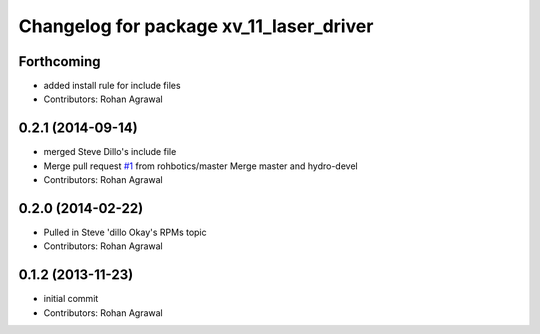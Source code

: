 ^^^^^^^^^^^^^^^^^^^^^^^^^^^^^^^^^^^^^^^^
Changelog for package xv_11_laser_driver
^^^^^^^^^^^^^^^^^^^^^^^^^^^^^^^^^^^^^^^^

Forthcoming
-----------
* added install rule for include files
* Contributors: Rohan Agrawal

0.2.1 (2014-09-14)
------------------
* merged Steve Dillo's include file
* Merge pull request `#1 <https://github.com/rohbotics/xv_11_laser_driver/issues/1>`_ from rohbotics/master
  Merge master and hydro-devel
* Contributors: Rohan Agrawal

0.2.0 (2014-02-22)
------------------
* Pulled in Steve 'dillo Okay's RPMs topic
* Contributors: Rohan Agrawal

0.1.2 (2013-11-23)
------------------
* initial commit
* Contributors: Rohan Agrawal

